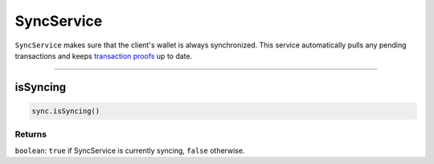 ===========
SyncService
===========

``SyncService`` makes sure that the client's wallet is always synchronized.
This service automatically pulls any pending transactions and keeps `transaction proofs`_ up to date.

------------------------------------------------------------------------------

isSyncing
=========

.. code-block:: javascript

    sync.isSyncing()

-------
Returns
-------

``boolean``: ``true`` if SyncService is currently syncing, ``false`` otherwise.


.. _transaction proofs: specs/proofs.html
